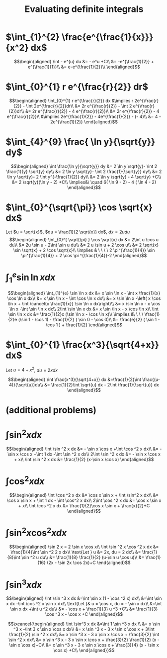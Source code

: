 #+TITLE: Evaluating definite integrals
* $\int_{1}^{2} \frac{e^{\frac{1}{x}}}{x^2} dx$

  \[\begin{aligned}
  \int - e^{u} du &= - e^u +C\\
  &= -e^{\frac{1}{2}} + e^{\frac{1}{1}}\\
  &= e-e^{\frac{1}{2}}\\
  \end{aligned}\]
* $\int_{0}^{1} r e^{\frac{r}{2}} dr$

  \[\begin{aligned}
  \int_{0}^{1} r e^{\frac{r}{2}} dx &\implies r 2e^{\frac{r}{2}} - \int 2e^{\frac{r}{2}}dr\\
  &=  2r e^{\frac{r}{2}} - \int 2 e^{\frac{r}{2}}dr\\
  &=  2r e^{\frac{r}{2}} - 4 e^{\frac{r}{2}}\\
  &= 2r e^{\frac{r}{2}} - 4 e^{\frac{r}{2}}\\
  &\implies 2e^{\frac{1}{2}} - 4e^{\frac{1}{2}} - (- 4)\\
  &= 4 - 2e^{\frac{1}{2}}
  \end{aligned}\]

* $\int_{4}^{9} \frac{ \ln  y}{\sqrt{y}} dy$

  \[\begin{aligned}
  \int \frac{\ln y}{\sqrt{y}} dy &= 2 \ln y \sqrt{y}- \int 2 \frac{1}{y} \sqrt{y} dy\\
  &=  2 \ln y \sqrt{y}- \int 2 \frac{1}{\sqrt{y}} dy\\
  &=  2 \ln y \sqrt{y}- 2 \int y^{-\frac{1}{2}} dy\\
  &=  2 \ln  y \sqrt{y} - 4 \sqrt{y} +C\\
  &=  2 \sqrt{y}(\ln  y - 2) +C\\
  \implies&\ \quad 6( \ln  9 - 2) - 4 ( \ln 4 - 2)
  \end{aligned}\]


* $\int_{0}^{\sqrt{\pi}} \cos \sqrt{x} dx$

  Let $u = \sqrt{x}$, $du = \frac{1}{2 \sqrt{x}} dx$, $dx = 2 u du$
  \[\begin{aligned}
  \int_{0}^{ \sqrt{\pi} } \cos \sqrt{x} dx &= 2\int u \cos u  du\\
  &= 2u \sin  u - 2\int \sin u du\\
  &= 2 u \sin  u + 2 \cos  u\\
  &= 2 \sqrt{x} \sin  \sqrt{x} + 2 \cos  \sqrt{x}\\
  \implies  & \ \ \ \ 2 \pi^{\frac{1}{4}} \sin \pi^{\frac{1}{4}} + 2 \cos \pi ^{\frac{1}{4}}-2
  \end{aligned}\]


* $\int_{1}^{e} \sin  \ln  x dx$

  \[\begin{aligned}
  \int_{1}^{e} \sin  \ln  x dx &= x \sin  \ln  x - \int x \frac{1}{x} \cos \ln x dx\\
  &= x \sin  \ln  x - \int \cos \ln  x dx\\
  &= x \sin  \ln  x -\left( x \cos  \ln  x + \int \cancel{x \frac{1}{x}} \sin  \ln  x dx\right)\\
  &= x \sin  \ln  x - x \cos  \ln  x -\int \sin \ln x dx\\
  2\int \sin  \ln  x dx  &= x \sin  \ln  x - x \cos  \ln  x\\
 \int \sin  \ln  x dx &= \frac{1}{2}x (\sin  \ln  x - \cos  \ln  x)\\
 \implies &\ \ \ \ \frac{1}{2}e (\sin 1 - \cos  1) - \frac{1}{2} ( \sin  0 - \cos  0)\\
 &= \frac{e}{2} ( \sin  1 - \cos  1 ) + \frac{1}{2}
  \end{aligned}\]

* $\int_{0}^{1} \frac{x^3}{\sqrt{4+x}} dx$
  Let $u = 4 + x^2$, $du = 2xdx$

  \[\begin{aligned}
  \int \frac{x^3}{\sqrt{4+x}} dx &=\frac{1}{2}\int  \frac{(u-4)}{\sqrt{u}}du\\
  &= \frac{1}{2}\int \sqrt{u} dx - 2\int \frac{1}{\sqrt{u}} dx
  \end{aligned}\]

* (additional problems)

* $\int \sin^2 x dx$

  \[\begin{aligned}
  \int \sin  ^2 x dx &= - \sin  x \cos  x +\int \cos  ^2 x dx\\
  &= - \sin  x \cos  x +\int 1 dx -\int  \sin  ^2 x dx\\
  2\int \sin ^2 x dx &= - \sin  x \cos  x + x\\
  \int \sin ^2 x dx  &= \frac{1}{2} (x-\sin  x \cos  x)
  \end{aligned}\]

* $\int \cos^2 x  dx$

  \[\begin{aligned}
  \int \cos  ^2 x dx &= \cos  x \sin  x + \int \sin^2 x dx\\
  &= \cos x \sin  x + \int 1 dx - \int \cos^2 x dx\\
  2\int \cos  ^2 x dx &= \cos  x \sin  x + x\\
  \int \cos  ^2 x dx &= \frac{1}{2}\cos  x \sin  x + \frac{x}{2}+C
  \end{aligned}\]

* $\int \sin^2 x\cos^2 x dx$


  \[\begin{aligned}
  \sin  2 x = 2 \sin  x \cos  x\\
  \int \sin  ^2 x \cos  ^2 x dx &= \frac{1}{4}\int \sin  ^2 2 x dx\\
  \text{Let } u &= 2x, du = 2 dx\\
  &= \frac{1}{8}\int \sin  ^2 u du\\
  &= \frac{1}{8} \frac{1}{2}  (u-\sin  u \cos  u)\\
  &= \frac{1}{16} (2x - \sin  2x \cos  2x)+C
  \end{aligned}\]

* $\int \sin^3 x dx$


  \[\begin{aligned}
  \int \sin  ^3 x  dx &=\int \sin  x (1 - \cos  ^2 x) dx\\
  &=\int \sin  x dx  -\int \cos ^2 x \sin  x dx\\
  \text{Let }& u = \cos  x, du = - \sin  x dx\\
  &=\int \sin  x dx  +\int u ^2 du\\
  &= - \cos  x + \frac{1}{3} u ^3 +C\\
  &= \frac{1}{3} \cos  ^3 x - \cos  x +C
  \end{aligned}\]


  \[\xcancel{\begin{aligned}
  \int \sin^3 x dx &=\int 1 \sin  ^3 x dx \\
  &= x \sin  ^3 x -\int 3 x \sin  x \cos  x dx\\
  &= x \sin  ^3 x - 3 x \sin  x \cos  x + 3\int \frac{1}{2} \sin ^2 x dx\\
  &= x \sin  ^3 x - 3 x \sin  x \cos  x + \frac{3}{2} \int \sin ^2 x dx\\
  &= x \sin  ^3 x - 3 x \sin  x \cos  x + \frac{3}{2} \frac{1}{2} (x - \sin  x \cos  x)+C\\
  &= x \sin  ^3 x - 3 x \sin  x \cos  x + \frac{3}{4} (x - \sin  x \cos  x) +C\\
  \end{aligned}}\]
